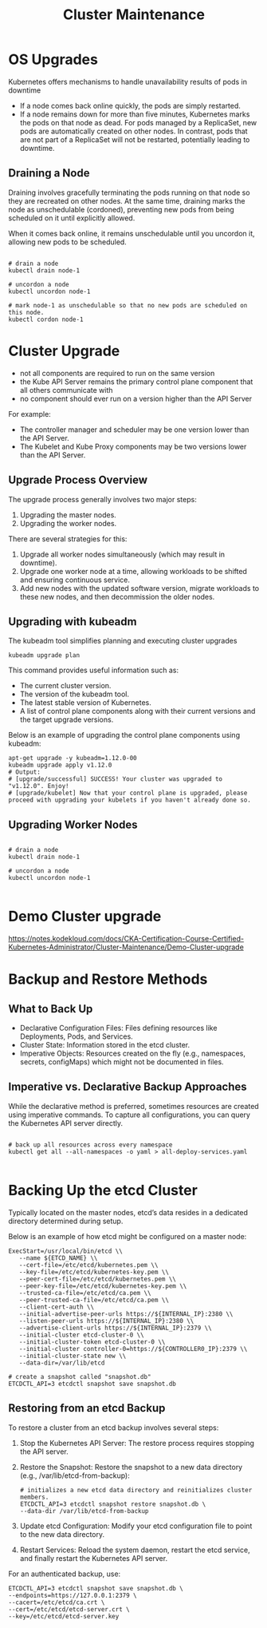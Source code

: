 #+title: Cluster Maintenance

* OS Upgrades

Kubernetes offers mechanisms to handle unavailability results of pods in downtime

- If a node comes back online quickly, the pods are simply restarted.
- If a node remains down for more than five minutes, Kubernetes marks the pods on that node as dead. For pods managed by a ReplicaSet, new pods are automatically created on other nodes. In contrast, pods that are not part of a ReplicaSet will not be restarted, potentially leading to downtime.

** Draining a Node

Draining involves gracefully terminating the pods running on that node so they are recreated on other nodes.
At the same time, draining marks the node as unschedulable (cordoned), preventing new pods from being scheduled on it until explicitly allowed.

When it comes back online, it remains unschedulable until you uncordon it, allowing new pods to be scheduled.

#+begin_src shell

# drain a node
kubectl drain node-1

# uncordon a node
kubectl uncordon node-1

# mark node-1 as unschedulable so that no new pods are scheduled on this node.
kubectl cordon node-1
#+end_src

* Cluster Upgrade

- not all components are required to run on the same version
- the Kube API Server remains the primary control plane component that all others communicate with
- no component should ever run on a version higher than the API Server

For example:

- The controller manager and scheduler may be one version lower than the API Server.
- The Kubelet and Kube Proxy components may be two versions lower than the API Server.

[[file:~/Documents/org/assets/frame_140.jpg]]
** Upgrade Process Overview

The upgrade process generally involves two major steps:

1. Upgrading the master nodes.
2. Upgrading the worker nodes.

There are several strategies for this:

1. Upgrade all worker nodes simultaneously (which may result in downtime).
2. Upgrade one worker node at a time, allowing workloads to be shifted and ensuring continuous service.
3. Add new nodes with the updated software version, migrate workloads to these new nodes, and then decommission the older nodes.
** Upgrading with kubeadm

The kubeadm tool simplifies planning and executing cluster upgrades

#+begin_src shell
kubeadm upgrade plan
#+end_src

This command provides useful information such as:

- The current cluster version.
- The version of the kubeadm tool.
- The latest stable version of Kubernetes.
- A list of control plane components along with their current versions and the target upgrade versions.

Below is an example of upgrading the control plane components using kubeadm:

#+begin_src shell
apt-get upgrade -y kubeadm=1.12.0-00
kubeadm upgrade apply v1.12.0
# Output:
# [upgrade/successful] SUCCESS! Your cluster was upgraded to "v1.12.0". Enjoy!
# [upgrade/kubelet] Now that your control plane is upgraded, please proceed with upgrading your kubelets if you haven't already done so.
#+end_src

** Upgrading Worker Nodes

#+begin_src shell

# drain a node
kubectl drain node-1

# uncordon a node
kubectl uncordon node-1

#+end_src
* Demo Cluster upgrade

https://notes.kodekloud.com/docs/CKA-Certification-Course-Certified-Kubernetes-Administrator/Cluster-Maintenance/Demo-Cluster-upgrade
* Backup and Restore Methods
** What to Back Up

- Declarative Configuration Files: Files defining resources like Deployments, Pods, and Services.
- Cluster State: Information stored in the etcd cluster.
- Imperative Objects: Resources created on the fly (e.g., namespaces, secrets, configMaps) which might not be documented in files.

** Imperative vs. Declarative Backup Approaches

While the declarative method is preferred, sometimes resources are created using imperative commands. To capture all configurations, you can query the Kubernetes API server directly.

#+begin_src shell

# back up all resources across every namespace
kubectl get all --all-namespaces -o yaml > all-deploy-services.yaml

#+end_src

* Backing Up the etcd Cluster

Typically located on the master nodes, etcd’s data resides in a dedicated directory determined during setup.

Below is an example of how etcd might be configured on a master node:

#+begin_src shell
ExecStart=/usr/local/bin/etcd \\
   --name ${ETCD_NAME} \\
   --cert-file=/etc/etcd/kubernetes.pem \\
   --key-file=/etc/etcd/kubernetes-key.pem \\
   --peer-cert-file=/etc/etcd/kubernetes.pem \\
   --peer-key-file=/etc/etcd/kubernetes-key.pem \\
   --trusted-ca-file=/etc/etcd/ca.pem \\
   --peer-trusted-ca-file=/etc/etcd/ca.pem \\
   --client-cert-auth \\
   --initial-advertise-peer-urls https://${INTERNAL_IP}:2380 \\
   --listen-peer-urls https://${INTERNAL_IP}:2380 \\
   --advertise-client-urls https://${INTERNAL_IP}:2379 \\
   --initial-cluster etcd-cluster-0 \\
   --initial-cluster-token etcd-cluster-0 \\
   --initial-cluster controller-0=https://${CONTROLLER0_IP}:2379 \\
   --initial-cluster-state new \\
   --data-dir=/var/lib/etcd

# create a snapshot called "snapshot.db"
ETCDCTL_API=3 etcdctl snapshot save snapshot.db
#+end_src

** Restoring from an etcd Backup

To restore a cluster from an etcd backup involves several steps:

1. Stop the Kubernetes API Server: The restore process requires stopping the API server.
2. Restore the Snapshot: Restore the snapshot to a new data directory (e.g., /var/lib/etcd-from-backup):
   #+begin_src shell
   # initializes a new etcd data directory and reinitializes cluster members.
   ETCDCTL_API=3 etcdctl snapshot restore snapshot.db \
   --data-dir /var/lib/etcd-from-backup
  #+end_src
3. Update etcd Configuration: Modify your etcd configuration file to point to the new data directory.
4. Restart Services: Reload the system daemon, restart the etcd service, and finally restart the Kubernetes API server.

For an authenticated backup, use:

#+begin_src shell
ETCDCTL_API=3 etcdctl snapshot save snapshot.db \
--endpoints=https://127.0.0.1:2379 \
--cacert=/etc/etcd/ca.crt \
--cert=/etc/etcd/etcd-server.crt \
--key=/etc/etcd/etcd-server.key
#+end_src
